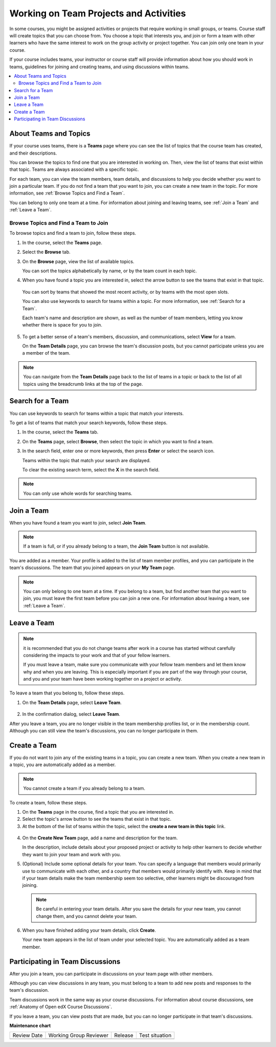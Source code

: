 .. _SFD_Teams:

##########################################
Working on Team Projects and Activities
##########################################

In some courses, you might be assigned activities or projects that require
working in small groups, or teams. Course staff will create topics that you
can choose from. You choose a topic that interests you, and join or form a
team with other learners who have the same interest to work on the group
activity or project together. You can join only one team in your course.

If your course includes teams, your instructor or course staff will provide
information about how you should work in teams, guidelines for joining and
creating teams, and using discussions within teams.

.. contents::
  :local:
  :depth: 2


************************
About Teams and Topics
************************

If your course uses teams, there is a **Teams** page where you can see the
list of topics that the course team has created, and their descriptions.

You can browse the topics to find one that you are interested in working on.
Then, view the list of teams that exist within that topic. Teams are always
associated with a specific topic.

For each team, you can view the team members, team details, and discussions to
help you decide whether you want to join a particular team. If you do not find
a team that you want to join, you can create a new team in the topic. For more
information, see :ref:`Browse Topics and Find a Team`.

You can belong to only one team at a time. For information about joining and
leaving teams, see :ref:`Join a Team` and :ref:`Leave a Team`.


.. _Browse Topics and Find a Team:

======================================
Browse Topics and Find a Team to Join
======================================

To browse topics and find a team to join, follow these steps.

#. In the course, select the **Teams** page.
#. Select the **Browse** tab.
#. On the **Browse** page, view the list of available topics.

   You can sort the topics alphabetically by name, or by the team count in
   each topic.

4. When you have found a topic you are interested in, select the arrow button
   to see the teams that exist in that topic.

   .. image:: /_images/learners/Teams_TopicArrowButton.png
     :width: 500
     :alt: The page showing available topics, with the arrow button for one of
           the topics highlighted.

  You can sort by teams that showed the most recent activity, or by teams with
  the most open slots.

  You can also use keywords to search for teams within a topic. For more
  information, see :ref:`Search for a Team`.

  Each team's name and description are shown, as well as the number of team
  members, letting you know whether there is space for you to join.

  .. image:: /_images/learners/Teams_TopicViewButton.png
    :width: 500
    :alt: The View button on a team card within a topic.


5. To get a better sense of a team's members, discussion, and communications,
   select **View** for a team.

   On the **Team Details** page, you can browse the team's discussion posts,
   but you cannot participate unless you are a member of the team.

   .. image:: /_images/learners/Teams_TeamsDetails.png
     :width: 500
     :alt: Detailed view of team, showing discussions.

.. note:: You can navigate from the **Team Details** page back to the list of
   teams in a topic or back to the list of all topics using the breadcrumb
   links at the top of the page.


.. _Search for a Team:

******************
Search for a Team
******************

You can use keywords to search for teams within a topic that match your
interests.

To get a list of teams that match your search keywords, follow these steps.

#. In the course, select the **Teams** tab.

#. On the **Teams** page, select **Browse**, then select the topic in which
   you want to find a team.

#. In the search field, enter one or more keywords, then press **Enter** or
   select the search icon.

   Teams within the topic that match your search are displayed.

   To clear the existing search term, select the **X** in the search field.


.. image:: /_images/learners/Teams_SearchTeams.png
  :width: 500
  :alt: The search field on the topic page.


.. note:: You can only use whole words for searching teams.


.. _Join a Team:

******************
Join a Team
******************

When you have found a team you want to join, select **Join Team**.

.. note:: If a team is full, or if you already belong to a team, the
   **Join Team** button is not available.

.. image:: /_images/learners/Teams_JoinTeamButton.png
  :width: 500
  :alt: The Join Team button on the **Team Details** page.

You are added as a member. Your profile is added to the list of team member
profiles, and you can participate in the team's discussions. The team that you
joined appears on your **My Team** page.

.. note:: You can only belong to one team at a time. If you belong to a team,
   but find another team that you want to join, you must leave the first team
   before you can join a new one. For information about leaving a team, see
   :ref:`Leave a Team`.


.. Add back Invite Friends section when this feature becomes available


.. _Leave a Team:

******************
Leave a Team
******************

.. note:: it is recommended that you do not change teams after work in a course
   has started without carefully considering the impacts to your work and
   that of your fellow learners.

   If you must leave a team, make sure you communicate with your fellow team
   members and let them know why and when you are leaving. This is especially
   important if you are part of the way through your course, and you and your
   team have been working together on a project or activity.

To leave a team that you belong to, follow these steps.

#. On the **Team Details** page, select **Leave Team**.

  .. image:: /_images/learners/Teams_Leave Team.png
    :width: 200
    :alt: The Leave Team link on the Team Details page.

2. In the confirmation dialog, select **Leave Team**.

After you leave a team, you are no longer visible in the team membership
profiles list, or in the membership count. Although you can still view the
team's discussions, you can no longer participate in them.


.. _Create a Team:

******************
Create a Team
******************

If you do not want to join any of the existing teams in a topic, you can
create a new team. When you create a new team in a topic, you are
automatically added as a member.

.. note:: You cannot create a team if you already belong to a team.


To create a team, follow these steps.

#. On the **Teams** page in the course, find a topic that you are
   interested in.

#. Select the topic's arrow button to see the teams that exist in that topic.

#. At the bottom of the list of teams within the topic, select the **create a
   new team in this topic** link.

  .. image:: /_images/learners/Teams_CreateNewTeamLink.png
    :width: 500
    :alt: The "create a new team in this topic" link at the bottom of the page
        showing all teams in a topic.

4. On the **Create New Team** page, add a name and description for the team.

   In the description, include details about your proposed project or activity to
   help other learners to decide whether they want to join your team and work
   with you.

   .. image:: /_images/learners/Teams_CreateNewTeamForm.png
     :width: 500
     :alt: Empty form with fields to be completed when a learner creates a new team.

#. (Optional) Include some optional details for your team. You can
   specify a language that members would primarily use to communicate with
   each other, and a country that members would primarily identify with. Keep
   in mind that if your team details make the team membership seem too
   selective, other learners might be discouraged from joining.

   .. note:: Be careful in entering your team details. After you save the
      details for your new team, you cannot change them, and you cannot delete
      your team.

.. Do we want to mention to learners that course staff can edit and delete teams?


6. When you have finished adding your team details, click **Create**.

   Your new team appears in the list of team under your selected topic. You
   are automatically added as a team member.

..   Commented out until feature is added: For information about inviting
..   friends to join a team, see :ref:`Inviting Friends to Join Your Team`.


************************************
Participating in Team Discussions
************************************

After you join a team, you can participate in discussions on your team page
with other members.

Although you can view discussions in any team, you must belong to a team to
add new posts and responses to the team's discussion.

Team discussions work in the same way as your course discussions. For
information about course discussions, see :ref:`Anatomy of Open edX Course
Discussions`.

If you leave a team, you can view posts that are made, but you can no longer
participate in that team's discussions.


**Maintenance chart**

+--------------+-------------------------------+----------------+--------------------------------+
| Review Date  | Working Group Reviewer        |   Release      |Test situation                  |
+--------------+-------------------------------+----------------+--------------------------------+
|              |                               |                |                                |
+--------------+-------------------------------+----------------+--------------------------------+
